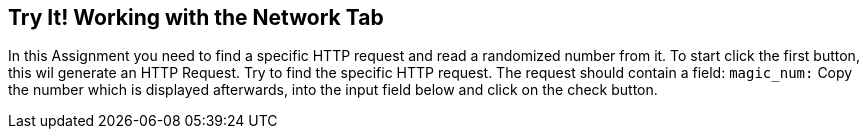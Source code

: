 == Try It! Working with the Network Tab

In this Assignment you need to find a specific HTTP request and read a randomized number from it.
To start click the first button, this wil generate an HTTP Request. Try to find the specific HTTP request.
The request should contain a field: `magic_num:`
Copy the number which is displayed afterwards, into the input field below and click on the check button.